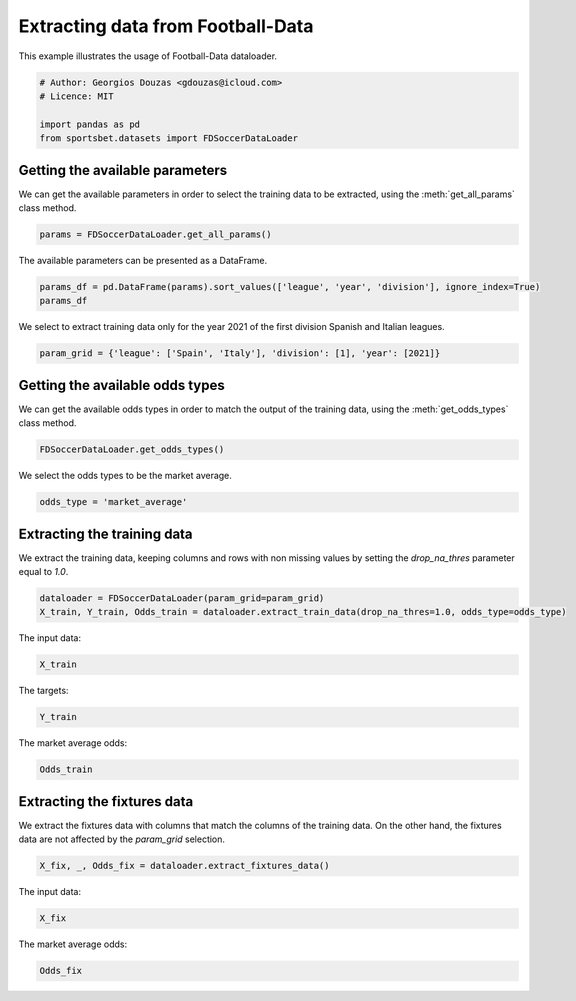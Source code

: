 
.. DO NOT EDIT.
.. THIS FILE WAS AUTOMATICALLY GENERATED BY SPHINX-GALLERY.
.. TO MAKE CHANGES, EDIT THE SOURCE PYTHON FILE:
.. "auto_examples/extract_soccer_fd_data.py"
.. LINE NUMBERS ARE GIVEN BELOW.

.. only:: html

    .. note::
        :class: sphx-glr-download-link-note

        Click :ref:`here <sphx_glr_download_auto_examples_extract_soccer_fd_data.py>`
        to download the full example code

.. rst-class:: sphx-glr-example-title

.. _sphx_glr_auto_examples_extract_soccer_fd_data.py:


==================================
Extracting data from Football-Data
==================================

This example illustrates the usage of Football-Data dataloader.

.. GENERATED FROM PYTHON SOURCE LINES 9-16

.. code-block:: default


    # Author: Georgios Douzas <gdouzas@icloud.com>
    # Licence: MIT

    import pandas as pd
    from sportsbet.datasets import FDSoccerDataLoader








.. GENERATED FROM PYTHON SOURCE LINES 17-19

Getting the available parameters
##############################################################################

.. GENERATED FROM PYTHON SOURCE LINES 21-23

We can get the available parameters in order to select the training data 
to be extracted, using the :meth:`get_all_params` class method.

.. GENERATED FROM PYTHON SOURCE LINES 23-26

.. code-block:: default


    params = FDSoccerDataLoader.get_all_params()








.. GENERATED FROM PYTHON SOURCE LINES 27-28

The available parameters can be presented as a DataFrame.

.. GENERATED FROM PYTHON SOURCE LINES 28-32

.. code-block:: default


    params_df = pd.DataFrame(params).sort_values(['league', 'year', 'division'], ignore_index=True)
    params_df






.. raw:: html

    <div class="output_subarea output_html rendered_html output_result">
    <div>
    <style scoped>
        .dataframe tbody tr th:only-of-type {
            vertical-align: middle;
        }

        .dataframe tbody tr th {
            vertical-align: top;
        }

        .dataframe thead th {
            text-align: right;
        }
    </style>
    <table border="1" class="dataframe">
      <thead>
        <tr style="text-align: right;">
          <th></th>
          <th>division</th>
          <th>league</th>
          <th>year</th>
        </tr>
      </thead>
      <tbody>
        <tr>
          <th>0</th>
          <td>1</td>
          <td>Argentina</td>
          <td>2013</td>
        </tr>
        <tr>
          <th>1</th>
          <td>1</td>
          <td>Argentina</td>
          <td>2014</td>
        </tr>
        <tr>
          <th>2</th>
          <td>1</td>
          <td>Argentina</td>
          <td>2015</td>
        </tr>
        <tr>
          <th>3</th>
          <td>1</td>
          <td>Argentina</td>
          <td>2016</td>
        </tr>
        <tr>
          <th>4</th>
          <td>1</td>
          <td>Argentina</td>
          <td>2017</td>
        </tr>
        <tr>
          <th>...</th>
          <td>...</td>
          <td>...</td>
          <td>...</td>
        </tr>
        <tr>
          <th>753</th>
          <td>1</td>
          <td>USA</td>
          <td>2018</td>
        </tr>
        <tr>
          <th>754</th>
          <td>1</td>
          <td>USA</td>
          <td>2019</td>
        </tr>
        <tr>
          <th>755</th>
          <td>1</td>
          <td>USA</td>
          <td>2020</td>
        </tr>
        <tr>
          <th>756</th>
          <td>1</td>
          <td>USA</td>
          <td>2021</td>
        </tr>
        <tr>
          <th>757</th>
          <td>1</td>
          <td>USA</td>
          <td>2022</td>
        </tr>
      </tbody>
    </table>
    <p>758 rows × 3 columns</p>
    </div>
    </div>
    <br />
    <br />

.. GENERATED FROM PYTHON SOURCE LINES 33-35

We select to extract training data only for the year 2021 of the first 
division Spanish and Italian leagues.

.. GENERATED FROM PYTHON SOURCE LINES 35-38

.. code-block:: default


    param_grid = {'league': ['Spain', 'Italy'], 'division': [1], 'year': [2021]}








.. GENERATED FROM PYTHON SOURCE LINES 39-41

Getting the available odds types
##############################################################################

.. GENERATED FROM PYTHON SOURCE LINES 43-45

We can get the available odds types in order to match the output of the 
training data, using the :meth:`get_odds_types` class method.

.. GENERATED FROM PYTHON SOURCE LINES 45-48

.. code-block:: default


    FDSoccerDataLoader.get_odds_types()





.. rst-class:: sphx-glr-script-out

 Out:

 .. code-block:: none


    ['bet365', 'bet365_closing', 'betbrain', 'betbrain_average', 'betbrain_maximum', 'betwin', 'betwin_closing', 'bluesquare', 'gamebookers', 'interwetten', 'interwetten_closing', 'ladbrokes', 'market_average', 'market_average_closing', 'market_maximum', 'market_maximum_closing', 'pinnacle', 'pinnacle_closing', 'sporting', 'sportingbet', 'stanjames', 'stanleybet', 'vcbet', 'vcbet_closing', 'williamhill', 'williamhill_closing']



.. GENERATED FROM PYTHON SOURCE LINES 49-50

We select the odds types to be the market average.

.. GENERATED FROM PYTHON SOURCE LINES 50-53

.. code-block:: default


    odds_type = 'market_average'








.. GENERATED FROM PYTHON SOURCE LINES 54-56

Extracting the training data
##############################################################################

.. GENERATED FROM PYTHON SOURCE LINES 58-60

We extract the training data, keeping columns and rows with non missing 
values by setting the `drop_na_thres` parameter equal to `1.0`.

.. GENERATED FROM PYTHON SOURCE LINES 60-64

.. code-block:: default


    dataloader = FDSoccerDataLoader(param_grid=param_grid)
    X_train, Y_train, Odds_train = dataloader.extract_train_data(drop_na_thres=1.0, odds_type=odds_type)





.. rst-class:: sphx-glr-script-out

 Out:

 .. code-block:: none

    Football-Data.co.uk: ━━━━━━━━━━━━━━━━━━━━━━━━━━━━━━━━━━━━━━━━ 100% 0:00:00




.. GENERATED FROM PYTHON SOURCE LINES 65-66

The input data:

.. GENERATED FROM PYTHON SOURCE LINES 66-68

.. code-block:: default

    X_train






.. raw:: html

    <div class="output_subarea output_html rendered_html output_result">
    <div>
    <style scoped>
        .dataframe tbody tr th:only-of-type {
            vertical-align: middle;
        }

        .dataframe tbody tr th {
            vertical-align: top;
        }

        .dataframe thead th {
            text-align: right;
        }
    </style>
    <table border="1" class="dataframe">
      <thead>
        <tr style="text-align: right;">
          <th></th>
          <th>date</th>
          <th>home_team</th>
          <th>away_team</th>
          <th>market_maximum__home_win__odds</th>
          <th>market_maximum__draw__odds</th>
          <th>market_maximum__away_win__odds</th>
          <th>market_average__home_win__odds</th>
          <th>market_average__draw__odds</th>
          <th>market_average__away_win__odds</th>
          <th>bet365_closing__home_win__odds</th>
          <th>bet365_closing__draw__odds</th>
          <th>bet365_closing__away_win__odds</th>
          <th>betwin_closing__home_win__odds</th>
          <th>betwin_closing__draw__odds</th>
          <th>betwin_closing__away_win__odds</th>
          <th>interwetten_closing__home_win__odds</th>
          <th>interwetten_closing__draw__odds</th>
          <th>interwetten_closing__away_win__odds</th>
          <th>pinnacle_closing__home_win__odds</th>
          <th>pinnacle_closing__draw__odds</th>
          <th>pinnacle_closing__away_win__odds</th>
          <th>williamhill_closing__home_win__odds</th>
          <th>williamhill_closing__draw__odds</th>
          <th>williamhill_closing__away_win__odds</th>
          <th>vcbet_closing__home_win__odds</th>
          <th>vcbet_closing__draw__odds</th>
          <th>vcbet_closing__away_win__odds</th>
          <th>market_maximum_closing__home_win__odds</th>
          <th>market_maximum_closing__draw__odds</th>
          <th>market_maximum_closing__away_win__odds</th>
          <th>market_average_closing__home_win__odds</th>
          <th>market_average_closing__draw__odds</th>
          <th>market_average_closing__away_win__odds</th>
          <th>market_maximum_closing__over_2.5__odds</th>
          <th>market_maximum_closing__under_2.5__odds</th>
          <th>market_average_closing__over_2.5__odds</th>
          <th>market_average_closing__under_2.5__odds</th>
          <th>market_average_closing__size_of_asian_handicap_home_team__odds</th>
          <th>bet365_closing__asian_handicap_home_team__odds</th>
          <th>bet365_closing__asian_handicap_away_team__odds</th>
          <th>pinnacle_closing__asian_handicap_home_team__odds</th>
          <th>pinnacle_closing__asian_handicap_away_team__odds</th>
          <th>market_maximum_closing__asian_handicap_home_team__odds</th>
          <th>market_maximum_closing__asian_handicap_away_team__odds</th>
          <th>market_average_closing__asian_handicap_home_team__odds</th>
          <th>market_average_closing__asian_handicap_away_team__odds</th>
          <th>league</th>
          <th>division</th>
          <th>year</th>
        </tr>
      </thead>
      <tbody>
        <tr>
          <th>0</th>
          <td>2020-09-19</td>
          <td>Fiorentina</td>
          <td>Torino</td>
          <td>1.94</td>
          <td>3.85</td>
          <td>4.60</td>
          <td>1.87</td>
          <td>3.69</td>
          <td>4.13</td>
          <td>1.80</td>
          <td>4.00</td>
          <td>4.00</td>
          <td>1.85</td>
          <td>3.75</td>
          <td>4.10</td>
          <td>1.90</td>
          <td>3.50</td>
          <td>4.10</td>
          <td>1.84</td>
          <td>3.90</td>
          <td>4.45</td>
          <td>1.83</td>
          <td>3.70</td>
          <td>4.33</td>
          <td>1.85</td>
          <td>3.60</td>
          <td>4.40</td>
          <td>1.91</td>
          <td>4.00</td>
          <td>4.55</td>
          <td>1.85</td>
          <td>3.76</td>
          <td>4.18</td>
          <td>1.86</td>
          <td>2.15</td>
          <td>1.78</td>
          <td>2.05</td>
          <td>-0.50</td>
          <td>1.86</td>
          <td>2.07</td>
          <td>1.84</td>
          <td>2.10</td>
          <td>1.87</td>
          <td>2.10</td>
          <td>1.84</td>
          <td>2.03</td>
          <td>Italy</td>
          <td>1</td>
          <td>2021</td>
        </tr>
        <tr>
          <th>1</th>
          <td>2020-09-19</td>
          <td>Verona</td>
          <td>Roma</td>
          <td>4.00</td>
          <td>3.81</td>
          <td>2.08</td>
          <td>3.82</td>
          <td>3.65</td>
          <td>1.96</td>
          <td>4.33</td>
          <td>4.00</td>
          <td>1.75</td>
          <td>4.50</td>
          <td>3.90</td>
          <td>1.75</td>
          <td>4.40</td>
          <td>3.70</td>
          <td>1.75</td>
          <td>4.88</td>
          <td>3.83</td>
          <td>1.79</td>
          <td>4.50</td>
          <td>3.80</td>
          <td>1.78</td>
          <td>4.75</td>
          <td>3.80</td>
          <td>1.75</td>
          <td>4.88</td>
          <td>4.08</td>
          <td>1.85</td>
          <td>4.54</td>
          <td>3.86</td>
          <td>1.76</td>
          <td>1.79</td>
          <td>2.37</td>
          <td>1.69</td>
          <td>2.18</td>
          <td>0.75</td>
          <td>1.89</td>
          <td>2.04</td>
          <td>1.91</td>
          <td>2.01</td>
          <td>1.95</td>
          <td>2.07</td>
          <td>1.88</td>
          <td>1.99</td>
          <td>Italy</td>
          <td>1</td>
          <td>2021</td>
        </tr>
        <tr>
          <th>2</th>
          <td>2020-09-20</td>
          <td>Parma</td>
          <td>Napoli</td>
          <td>5.80</td>
          <td>4.52</td>
          <td>1.67</td>
          <td>5.13</td>
          <td>4.16</td>
          <td>1.63</td>
          <td>6.50</td>
          <td>4.75</td>
          <td>1.44</td>
          <td>6.25</td>
          <td>4.40</td>
          <td>1.50</td>
          <td>6.75</td>
          <td>4.20</td>
          <td>1.50</td>
          <td>7.77</td>
          <td>4.83</td>
          <td>1.45</td>
          <td>7.50</td>
          <td>4.50</td>
          <td>1.44</td>
          <td>6.50</td>
          <td>4.40</td>
          <td>1.50</td>
          <td>7.77</td>
          <td>4.87</td>
          <td>1.50</td>
          <td>6.83</td>
          <td>4.56</td>
          <td>1.47</td>
          <td>1.82</td>
          <td>2.26</td>
          <td>1.74</td>
          <td>2.10</td>
          <td>1.00</td>
          <td>2.05</td>
          <td>1.75</td>
          <td>2.15</td>
          <td>1.79</td>
          <td>2.18</td>
          <td>1.86</td>
          <td>2.09</td>
          <td>1.79</td>
          <td>Italy</td>
          <td>1</td>
          <td>2021</td>
        </tr>
        <tr>
          <th>3</th>
          <td>2020-09-20</td>
          <td>Genoa</td>
          <td>Crotone</td>
          <td>1.98</td>
          <td>3.80</td>
          <td>4.35</td>
          <td>1.91</td>
          <td>3.59</td>
          <td>4.03</td>
          <td>2.37</td>
          <td>3.40</td>
          <td>3.00</td>
          <td>2.35</td>
          <td>3.30</td>
          <td>3.10</td>
          <td>2.50</td>
          <td>3.00</td>
          <td>3.00</td>
          <td>2.53</td>
          <td>3.26</td>
          <td>3.13</td>
          <td>2.45</td>
          <td>3.25</td>
          <td>3.00</td>
          <td>2.50</td>
          <td>3.20</td>
          <td>3.00</td>
          <td>2.60</td>
          <td>3.53</td>
          <td>3.29</td>
          <td>2.46</td>
          <td>3.23</td>
          <td>3.04</td>
          <td>2.14</td>
          <td>1.92</td>
          <td>2.03</td>
          <td>1.79</td>
          <td>-0.25</td>
          <td>2.13</td>
          <td>1.81</td>
          <td>2.15</td>
          <td>1.80</td>
          <td>2.16</td>
          <td>1.84</td>
          <td>2.10</td>
          <td>1.79</td>
          <td>Italy</td>
          <td>1</td>
          <td>2021</td>
        </tr>
        <tr>
          <th>4</th>
          <td>2020-09-20</td>
          <td>Sassuolo</td>
          <td>Cagliari</td>
          <td>2.00</td>
          <td>3.98</td>
          <td>3.98</td>
          <td>1.95</td>
          <td>3.80</td>
          <td>3.67</td>
          <td>1.65</td>
          <td>4.33</td>
          <td>4.50</td>
          <td>1.70</td>
          <td>4.20</td>
          <td>4.50</td>
          <td>1.70</td>
          <td>3.85</td>
          <td>4.80</td>
          <td>1.67</td>
          <td>4.30</td>
          <td>5.20</td>
          <td>1.65</td>
          <td>4.20</td>
          <td>5.00</td>
          <td>1.70</td>
          <td>4.10</td>
          <td>4.80</td>
          <td>1.72</td>
          <td>4.46</td>
          <td>5.30</td>
          <td>1.67</td>
          <td>4.16</td>
          <td>4.83</td>
          <td>1.70</td>
          <td>2.39</td>
          <td>1.63</td>
          <td>2.28</td>
          <td>-0.75</td>
          <td>1.84</td>
          <td>2.09</td>
          <td>1.84</td>
          <td>2.10</td>
          <td>1.89</td>
          <td>2.14</td>
          <td>1.83</td>
          <td>2.04</td>
          <td>Italy</td>
          <td>1</td>
          <td>2021</td>
        </tr>
        <tr>
          <th>...</th>
          <td>...</td>
          <td>...</td>
          <td>...</td>
          <td>...</td>
          <td>...</td>
          <td>...</td>
          <td>...</td>
          <td>...</td>
          <td>...</td>
          <td>...</td>
          <td>...</td>
          <td>...</td>
          <td>...</td>
          <td>...</td>
          <td>...</td>
          <td>...</td>
          <td>...</td>
          <td>...</td>
          <td>...</td>
          <td>...</td>
          <td>...</td>
          <td>...</td>
          <td>...</td>
          <td>...</td>
          <td>...</td>
          <td>...</td>
          <td>...</td>
          <td>...</td>
          <td>...</td>
          <td>...</td>
          <td>...</td>
          <td>...</td>
          <td>...</td>
          <td>...</td>
          <td>...</td>
          <td>...</td>
          <td>...</td>
          <td>...</td>
          <td>...</td>
          <td>...</td>
          <td>...</td>
          <td>...</td>
          <td>...</td>
          <td>...</td>
          <td>...</td>
          <td>...</td>
          <td>...</td>
          <td>...</td>
          <td>...</td>
        </tr>
        <tr>
          <th>755</th>
          <td>2021-05-22</td>
          <td>Osasuna</td>
          <td>Sociedad</td>
          <td>5.25</td>
          <td>4.70</td>
          <td>1.67</td>
          <td>4.97</td>
          <td>4.40</td>
          <td>1.62</td>
          <td>5.75</td>
          <td>4.50</td>
          <td>1.50</td>
          <td>5.50</td>
          <td>4.25</td>
          <td>1.57</td>
          <td>6.00</td>
          <td>4.40</td>
          <td>1.53</td>
          <td>6.23</td>
          <td>4.63</td>
          <td>1.54</td>
          <td>5.80</td>
          <td>4.33</td>
          <td>1.55</td>
          <td>5.75</td>
          <td>4.50</td>
          <td>1.53</td>
          <td>6.31</td>
          <td>4.65</td>
          <td>1.60</td>
          <td>5.80</td>
          <td>4.46</td>
          <td>1.55</td>
          <td>1.67</td>
          <td>2.50</td>
          <td>1.60</td>
          <td>2.34</td>
          <td>1.00</td>
          <td>2.07</td>
          <td>1.86</td>
          <td>2.06</td>
          <td>1.87</td>
          <td>2.07</td>
          <td>1.96</td>
          <td>1.98</td>
          <td>1.88</td>
          <td>Spain</td>
          <td>1</td>
          <td>2021</td>
        </tr>
        <tr>
          <th>756</th>
          <td>2021-05-22</td>
          <td>Real Madrid</td>
          <td>Villarreal</td>
          <td>1.47</td>
          <td>5.50</td>
          <td>7.70</td>
          <td>1.42</td>
          <td>5.05</td>
          <td>6.92</td>
          <td>1.50</td>
          <td>4.50</td>
          <td>5.50</td>
          <td>1.55</td>
          <td>4.50</td>
          <td>5.50</td>
          <td>1.53</td>
          <td>4.70</td>
          <td>5.50</td>
          <td>1.60</td>
          <td>4.65</td>
          <td>5.43</td>
          <td>1.50</td>
          <td>4.75</td>
          <td>5.80</td>
          <td>1.55</td>
          <td>4.50</td>
          <td>5.50</td>
          <td>1.61</td>
          <td>4.80</td>
          <td>6.14</td>
          <td>1.56</td>
          <td>4.58</td>
          <td>5.45</td>
          <td>1.55</td>
          <td>2.72</td>
          <td>1.50</td>
          <td>2.57</td>
          <td>-1.00</td>
          <td>2.01</td>
          <td>1.92</td>
          <td>2.00</td>
          <td>1.93</td>
          <td>2.02</td>
          <td>2.02</td>
          <td>1.95</td>
          <td>1.92</td>
          <td>Spain</td>
          <td>1</td>
          <td>2021</td>
        </tr>
        <tr>
          <th>757</th>
          <td>2021-05-22</td>
          <td>Valladolid</td>
          <td>Ath Madrid</td>
          <td>10.75</td>
          <td>5.75</td>
          <td>1.37</td>
          <td>9.20</td>
          <td>5.27</td>
          <td>1.34</td>
          <td>9.50</td>
          <td>5.50</td>
          <td>1.30</td>
          <td>9.00</td>
          <td>6.00</td>
          <td>1.30</td>
          <td>11.00</td>
          <td>5.50</td>
          <td>1.30</td>
          <td>9.26</td>
          <td>5.94</td>
          <td>1.33</td>
          <td>9.50</td>
          <td>5.25</td>
          <td>1.32</td>
          <td>10.00</td>
          <td>5.50</td>
          <td>1.30</td>
          <td>11.00</td>
          <td>6.00</td>
          <td>1.35</td>
          <td>9.37</td>
          <td>5.64</td>
          <td>1.32</td>
          <td>1.69</td>
          <td>2.50</td>
          <td>1.63</td>
          <td>2.30</td>
          <td>1.50</td>
          <td>1.90</td>
          <td>2.03</td>
          <td>1.90</td>
          <td>2.02</td>
          <td>1.95</td>
          <td>2.06</td>
          <td>1.90</td>
          <td>1.97</td>
          <td>Spain</td>
          <td>1</td>
          <td>2021</td>
        </tr>
        <tr>
          <th>758</th>
          <td>2021-05-23</td>
          <td>Granada</td>
          <td>Getafe</td>
          <td>2.85</td>
          <td>3.48</td>
          <td>2.75</td>
          <td>2.72</td>
          <td>3.37</td>
          <td>2.62</td>
          <td>3.00</td>
          <td>3.25</td>
          <td>2.37</td>
          <td>3.00</td>
          <td>3.30</td>
          <td>2.40</td>
          <td>2.95</td>
          <td>3.20</td>
          <td>2.50</td>
          <td>3.05</td>
          <td>3.27</td>
          <td>2.57</td>
          <td>2.90</td>
          <td>3.30</td>
          <td>2.45</td>
          <td>3.00</td>
          <td>3.25</td>
          <td>2.45</td>
          <td>3.13</td>
          <td>3.60</td>
          <td>2.60</td>
          <td>2.98</td>
          <td>3.27</td>
          <td>2.48</td>
          <td>2.11</td>
          <td>1.91</td>
          <td>2.03</td>
          <td>1.80</td>
          <td>0.25</td>
          <td>1.73</td>
          <td>2.08</td>
          <td>1.77</td>
          <td>2.18</td>
          <td>1.84</td>
          <td>2.23</td>
          <td>1.77</td>
          <td>2.12</td>
          <td>Spain</td>
          <td>1</td>
          <td>2021</td>
        </tr>
        <tr>
          <th>759</th>
          <td>2021-05-23</td>
          <td>Sevilla</td>
          <td>Alaves</td>
          <td>1.60</td>
          <td>4.80</td>
          <td>6.60</td>
          <td>1.55</td>
          <td>4.31</td>
          <td>6.01</td>
          <td>1.36</td>
          <td>5.25</td>
          <td>8.00</td>
          <td>1.36</td>
          <td>5.25</td>
          <td>7.75</td>
          <td>1.35</td>
          <td>5.25</td>
          <td>8.50</td>
          <td>1.34</td>
          <td>5.70</td>
          <td>9.69</td>
          <td>1.36</td>
          <td>5.00</td>
          <td>8.50</td>
          <td>1.33</td>
          <td>5.25</td>
          <td>9.00</td>
          <td>1.42</td>
          <td>5.70</td>
          <td>9.69</td>
          <td>1.36</td>
          <td>5.27</td>
          <td>8.48</td>
          <td>1.63</td>
          <td>2.50</td>
          <td>1.57</td>
          <td>2.40</td>
          <td>-1.50</td>
          <td>1.97</td>
          <td>1.96</td>
          <td>1.93</td>
          <td>1.99</td>
          <td>2.13</td>
          <td>2.03</td>
          <td>1.99</td>
          <td>1.88</td>
          <td>Spain</td>
          <td>1</td>
          <td>2021</td>
        </tr>
      </tbody>
    </table>
    <p>760 rows × 49 columns</p>
    </div>
    </div>
    <br />
    <br />

.. GENERATED FROM PYTHON SOURCE LINES 69-70

The targets:

.. GENERATED FROM PYTHON SOURCE LINES 70-72

.. code-block:: default

    Y_train






.. raw:: html

    <div class="output_subarea output_html rendered_html output_result">
    <div>
    <style scoped>
        .dataframe tbody tr th:only-of-type {
            vertical-align: middle;
        }

        .dataframe tbody tr th {
            vertical-align: top;
        }

        .dataframe thead th {
            text-align: right;
        }
    </style>
    <table border="1" class="dataframe">
      <thead>
        <tr style="text-align: right;">
          <th></th>
          <th>away_win__full_time_goals</th>
          <th>draw__full_time_goals</th>
          <th>home_win__full_time_goals</th>
          <th>over_2.5__full_time_goals</th>
          <th>under_2.5__full_time_goals</th>
        </tr>
      </thead>
      <tbody>
        <tr>
          <th>0</th>
          <td>False</td>
          <td>False</td>
          <td>True</td>
          <td>False</td>
          <td>True</td>
        </tr>
        <tr>
          <th>1</th>
          <td>False</td>
          <td>True</td>
          <td>False</td>
          <td>False</td>
          <td>True</td>
        </tr>
        <tr>
          <th>2</th>
          <td>True</td>
          <td>False</td>
          <td>False</td>
          <td>False</td>
          <td>True</td>
        </tr>
        <tr>
          <th>3</th>
          <td>False</td>
          <td>False</td>
          <td>True</td>
          <td>True</td>
          <td>False</td>
        </tr>
        <tr>
          <th>4</th>
          <td>False</td>
          <td>True</td>
          <td>False</td>
          <td>False</td>
          <td>True</td>
        </tr>
        <tr>
          <th>...</th>
          <td>...</td>
          <td>...</td>
          <td>...</td>
          <td>...</td>
          <td>...</td>
        </tr>
        <tr>
          <th>755</th>
          <td>True</td>
          <td>False</td>
          <td>False</td>
          <td>False</td>
          <td>True</td>
        </tr>
        <tr>
          <th>756</th>
          <td>False</td>
          <td>False</td>
          <td>True</td>
          <td>True</td>
          <td>False</td>
        </tr>
        <tr>
          <th>757</th>
          <td>True</td>
          <td>False</td>
          <td>False</td>
          <td>True</td>
          <td>False</td>
        </tr>
        <tr>
          <th>758</th>
          <td>False</td>
          <td>True</td>
          <td>False</td>
          <td>False</td>
          <td>True</td>
        </tr>
        <tr>
          <th>759</th>
          <td>False</td>
          <td>False</td>
          <td>True</td>
          <td>False</td>
          <td>True</td>
        </tr>
      </tbody>
    </table>
    <p>760 rows × 5 columns</p>
    </div>
    </div>
    <br />
    <br />

.. GENERATED FROM PYTHON SOURCE LINES 73-74

The market average odds:

.. GENERATED FROM PYTHON SOURCE LINES 74-76

.. code-block:: default

    Odds_train






.. raw:: html

    <div class="output_subarea output_html rendered_html output_result">
    <div>
    <style scoped>
        .dataframe tbody tr th:only-of-type {
            vertical-align: middle;
        }

        .dataframe tbody tr th {
            vertical-align: top;
        }

        .dataframe thead th {
            text-align: right;
        }
    </style>
    <table border="1" class="dataframe">
      <thead>
        <tr style="text-align: right;">
          <th></th>
          <th>market_average__away_win__odds</th>
          <th>market_average__draw__odds</th>
          <th>market_average__home_win__odds</th>
          <th>market_average__over_2.5__odds</th>
          <th>market_average__under_2.5__odds</th>
        </tr>
      </thead>
      <tbody>
        <tr>
          <th>0</th>
          <td>4.13</td>
          <td>3.69</td>
          <td>1.87</td>
          <td>1.81</td>
          <td>2.02</td>
        </tr>
        <tr>
          <th>1</th>
          <td>1.96</td>
          <td>3.65</td>
          <td>3.82</td>
          <td>1.79</td>
          <td>2.03</td>
        </tr>
        <tr>
          <th>2</th>
          <td>1.63</td>
          <td>4.16</td>
          <td>5.13</td>
          <td>1.62</td>
          <td>2.29</td>
        </tr>
        <tr>
          <th>3</th>
          <td>4.03</td>
          <td>3.59</td>
          <td>1.91</td>
          <td>1.91</td>
          <td>1.89</td>
        </tr>
        <tr>
          <th>4</th>
          <td>3.67</td>
          <td>3.80</td>
          <td>1.95</td>
          <td>1.59</td>
          <td>2.36</td>
        </tr>
        <tr>
          <th>...</th>
          <td>...</td>
          <td>...</td>
          <td>...</td>
          <td>...</td>
          <td>...</td>
        </tr>
        <tr>
          <th>755</th>
          <td>1.62</td>
          <td>4.40</td>
          <td>4.97</td>
          <td>1.60</td>
          <td>2.35</td>
        </tr>
        <tr>
          <th>756</th>
          <td>6.92</td>
          <td>5.05</td>
          <td>1.42</td>
          <td>1.48</td>
          <td>2.63</td>
        </tr>
        <tr>
          <th>757</th>
          <td>1.34</td>
          <td>5.27</td>
          <td>9.20</td>
          <td>1.70</td>
          <td>2.18</td>
        </tr>
        <tr>
          <th>758</th>
          <td>2.62</td>
          <td>3.37</td>
          <td>2.72</td>
          <td>1.96</td>
          <td>1.87</td>
        </tr>
        <tr>
          <th>759</th>
          <td>6.01</td>
          <td>4.31</td>
          <td>1.55</td>
          <td>1.57</td>
          <td>2.39</td>
        </tr>
      </tbody>
    </table>
    <p>760 rows × 5 columns</p>
    </div>
    </div>
    <br />
    <br />

.. GENERATED FROM PYTHON SOURCE LINES 77-79

Extracting the fixtures data
##############################################################################

.. GENERATED FROM PYTHON SOURCE LINES 81-84

We extract the fixtures data with columns that match the columns of the 
training data. On the other hand, the fixtures data are not affected by 
the `param_grid` selection.

.. GENERATED FROM PYTHON SOURCE LINES 84-87

.. code-block:: default


    X_fix, _, Odds_fix = dataloader.extract_fixtures_data()








.. GENERATED FROM PYTHON SOURCE LINES 88-89

The input data:

.. GENERATED FROM PYTHON SOURCE LINES 89-91

.. code-block:: default

    X_fix






.. raw:: html

    <div class="output_subarea output_html rendered_html output_result">
    <div>
    <style scoped>
        .dataframe tbody tr th:only-of-type {
            vertical-align: middle;
        }

        .dataframe tbody tr th {
            vertical-align: top;
        }

        .dataframe thead th {
            text-align: right;
        }
    </style>
    <table border="1" class="dataframe">
      <thead>
        <tr style="text-align: right;">
          <th></th>
          <th>date</th>
          <th>home_team</th>
          <th>away_team</th>
          <th>market_maximum__home_win__odds</th>
          <th>market_maximum__draw__odds</th>
          <th>market_maximum__away_win__odds</th>
          <th>market_average__home_win__odds</th>
          <th>market_average__draw__odds</th>
          <th>market_average__away_win__odds</th>
          <th>bet365_closing__home_win__odds</th>
          <th>bet365_closing__draw__odds</th>
          <th>bet365_closing__away_win__odds</th>
          <th>betwin_closing__home_win__odds</th>
          <th>betwin_closing__draw__odds</th>
          <th>betwin_closing__away_win__odds</th>
          <th>interwetten_closing__home_win__odds</th>
          <th>interwetten_closing__draw__odds</th>
          <th>interwetten_closing__away_win__odds</th>
          <th>pinnacle_closing__home_win__odds</th>
          <th>pinnacle_closing__draw__odds</th>
          <th>pinnacle_closing__away_win__odds</th>
          <th>williamhill_closing__home_win__odds</th>
          <th>williamhill_closing__draw__odds</th>
          <th>williamhill_closing__away_win__odds</th>
          <th>vcbet_closing__home_win__odds</th>
          <th>vcbet_closing__draw__odds</th>
          <th>vcbet_closing__away_win__odds</th>
          <th>market_maximum_closing__home_win__odds</th>
          <th>market_maximum_closing__draw__odds</th>
          <th>market_maximum_closing__away_win__odds</th>
          <th>market_average_closing__home_win__odds</th>
          <th>market_average_closing__draw__odds</th>
          <th>market_average_closing__away_win__odds</th>
          <th>market_maximum_closing__over_2.5__odds</th>
          <th>market_maximum_closing__under_2.5__odds</th>
          <th>market_average_closing__over_2.5__odds</th>
          <th>market_average_closing__under_2.5__odds</th>
          <th>market_average_closing__size_of_asian_handicap_home_team__odds</th>
          <th>bet365_closing__asian_handicap_home_team__odds</th>
          <th>bet365_closing__asian_handicap_away_team__odds</th>
          <th>pinnacle_closing__asian_handicap_home_team__odds</th>
          <th>pinnacle_closing__asian_handicap_away_team__odds</th>
          <th>market_maximum_closing__asian_handicap_home_team__odds</th>
          <th>market_maximum_closing__asian_handicap_away_team__odds</th>
          <th>market_average_closing__asian_handicap_home_team__odds</th>
          <th>market_average_closing__asian_handicap_away_team__odds</th>
          <th>league</th>
          <th>division</th>
          <th>year</th>
        </tr>
      </thead>
      <tbody>
        <tr>
          <th>0</th>
          <td>2021-12-16</td>
          <td>Antwerp</td>
          <td>Eupen</td>
          <td>1.66</td>
          <td>4.50</td>
          <td>5.50</td>
          <td>1.59</td>
          <td>4.28</td>
          <td>4.99</td>
          <td>NaN</td>
          <td>NaN</td>
          <td>NaN</td>
          <td>NaN</td>
          <td>NaN</td>
          <td>NaN</td>
          <td>NaN</td>
          <td>NaN</td>
          <td>NaN</td>
          <td>NaN</td>
          <td>NaN</td>
          <td>NaN</td>
          <td>NaN</td>
          <td>NaN</td>
          <td>NaN</td>
          <td>NaN</td>
          <td>NaN</td>
          <td>NaN</td>
          <td>NaN</td>
          <td>NaN</td>
          <td>NaN</td>
          <td>NaN</td>
          <td>NaN</td>
          <td>NaN</td>
          <td>NaN</td>
          <td>NaN</td>
          <td>NaN</td>
          <td>NaN</td>
          <td>NaN</td>
          <td>NaN</td>
          <td>NaN</td>
          <td>NaN</td>
          <td>NaN</td>
          <td>NaN</td>
          <td>NaN</td>
          <td>NaN</td>
          <td>NaN</td>
          <td>Belgium</td>
          <td>1</td>
          <td>2022</td>
        </tr>
        <tr>
          <th>1</th>
          <td>2021-12-16</td>
          <td>Genk</td>
          <td>Charleroi</td>
          <td>1.98</td>
          <td>4.02</td>
          <td>4.00</td>
          <td>1.90</td>
          <td>3.78</td>
          <td>3.70</td>
          <td>NaN</td>
          <td>NaN</td>
          <td>NaN</td>
          <td>NaN</td>
          <td>NaN</td>
          <td>NaN</td>
          <td>NaN</td>
          <td>NaN</td>
          <td>NaN</td>
          <td>NaN</td>
          <td>NaN</td>
          <td>NaN</td>
          <td>NaN</td>
          <td>NaN</td>
          <td>NaN</td>
          <td>NaN</td>
          <td>NaN</td>
          <td>NaN</td>
          <td>NaN</td>
          <td>NaN</td>
          <td>NaN</td>
          <td>NaN</td>
          <td>NaN</td>
          <td>NaN</td>
          <td>NaN</td>
          <td>NaN</td>
          <td>NaN</td>
          <td>NaN</td>
          <td>NaN</td>
          <td>NaN</td>
          <td>NaN</td>
          <td>NaN</td>
          <td>NaN</td>
          <td>NaN</td>
          <td>NaN</td>
          <td>NaN</td>
          <td>NaN</td>
          <td>Belgium</td>
          <td>1</td>
          <td>2022</td>
        </tr>
        <tr>
          <th>2</th>
          <td>2021-12-16</td>
          <td>Leicester</td>
          <td>Tottenham</td>
          <td>2.20</td>
          <td>3.92</td>
          <td>3.40</td>
          <td>2.13</td>
          <td>3.69</td>
          <td>3.29</td>
          <td>NaN</td>
          <td>NaN</td>
          <td>NaN</td>
          <td>NaN</td>
          <td>NaN</td>
          <td>NaN</td>
          <td>NaN</td>
          <td>NaN</td>
          <td>NaN</td>
          <td>NaN</td>
          <td>NaN</td>
          <td>NaN</td>
          <td>NaN</td>
          <td>NaN</td>
          <td>NaN</td>
          <td>NaN</td>
          <td>NaN</td>
          <td>NaN</td>
          <td>NaN</td>
          <td>NaN</td>
          <td>NaN</td>
          <td>NaN</td>
          <td>NaN</td>
          <td>NaN</td>
          <td>NaN</td>
          <td>NaN</td>
          <td>NaN</td>
          <td>NaN</td>
          <td>NaN</td>
          <td>NaN</td>
          <td>NaN</td>
          <td>NaN</td>
          <td>NaN</td>
          <td>NaN</td>
          <td>NaN</td>
          <td>NaN</td>
          <td>NaN</td>
          <td>England</td>
          <td>4</td>
          <td>2022</td>
        </tr>
        <tr>
          <th>3</th>
          <td>2021-12-16</td>
          <td>Chelsea</td>
          <td>Everton</td>
          <td>1.27</td>
          <td>6.75</td>
          <td>15.00</td>
          <td>1.24</td>
          <td>6.17</td>
          <td>13.27</td>
          <td>NaN</td>
          <td>NaN</td>
          <td>NaN</td>
          <td>NaN</td>
          <td>NaN</td>
          <td>NaN</td>
          <td>NaN</td>
          <td>NaN</td>
          <td>NaN</td>
          <td>NaN</td>
          <td>NaN</td>
          <td>NaN</td>
          <td>NaN</td>
          <td>NaN</td>
          <td>NaN</td>
          <td>NaN</td>
          <td>NaN</td>
          <td>NaN</td>
          <td>NaN</td>
          <td>NaN</td>
          <td>NaN</td>
          <td>NaN</td>
          <td>NaN</td>
          <td>NaN</td>
          <td>NaN</td>
          <td>NaN</td>
          <td>NaN</td>
          <td>NaN</td>
          <td>NaN</td>
          <td>NaN</td>
          <td>NaN</td>
          <td>NaN</td>
          <td>NaN</td>
          <td>NaN</td>
          <td>NaN</td>
          <td>NaN</td>
          <td>NaN</td>
          <td>England</td>
          <td>4</td>
          <td>2022</td>
        </tr>
        <tr>
          <th>4</th>
          <td>2021-12-16</td>
          <td>Liverpool</td>
          <td>Newcastle</td>
          <td>1.15</td>
          <td>10.25</td>
          <td>24.98</td>
          <td>1.12</td>
          <td>9.52</td>
          <td>21.43</td>
          <td>NaN</td>
          <td>NaN</td>
          <td>NaN</td>
          <td>NaN</td>
          <td>NaN</td>
          <td>NaN</td>
          <td>NaN</td>
          <td>NaN</td>
          <td>NaN</td>
          <td>NaN</td>
          <td>NaN</td>
          <td>NaN</td>
          <td>NaN</td>
          <td>NaN</td>
          <td>NaN</td>
          <td>NaN</td>
          <td>NaN</td>
          <td>NaN</td>
          <td>NaN</td>
          <td>NaN</td>
          <td>NaN</td>
          <td>NaN</td>
          <td>NaN</td>
          <td>NaN</td>
          <td>NaN</td>
          <td>NaN</td>
          <td>NaN</td>
          <td>NaN</td>
          <td>NaN</td>
          <td>NaN</td>
          <td>NaN</td>
          <td>NaN</td>
          <td>NaN</td>
          <td>NaN</td>
          <td>NaN</td>
          <td>NaN</td>
          <td>NaN</td>
          <td>England</td>
          <td>4</td>
          <td>2022</td>
        </tr>
        <tr>
          <th>5</th>
          <td>2021-12-16</td>
          <td>OFI Crete</td>
          <td>Aris</td>
          <td>3.04</td>
          <td>3.50</td>
          <td>2.44</td>
          <td>2.92</td>
          <td>3.25</td>
          <td>2.37</td>
          <td>NaN</td>
          <td>NaN</td>
          <td>NaN</td>
          <td>NaN</td>
          <td>NaN</td>
          <td>NaN</td>
          <td>NaN</td>
          <td>NaN</td>
          <td>NaN</td>
          <td>NaN</td>
          <td>NaN</td>
          <td>NaN</td>
          <td>NaN</td>
          <td>NaN</td>
          <td>NaN</td>
          <td>NaN</td>
          <td>NaN</td>
          <td>NaN</td>
          <td>NaN</td>
          <td>NaN</td>
          <td>NaN</td>
          <td>NaN</td>
          <td>NaN</td>
          <td>NaN</td>
          <td>NaN</td>
          <td>NaN</td>
          <td>NaN</td>
          <td>NaN</td>
          <td>NaN</td>
          <td>NaN</td>
          <td>NaN</td>
          <td>NaN</td>
          <td>NaN</td>
          <td>NaN</td>
          <td>NaN</td>
          <td>NaN</td>
          <td>NaN</td>
          <td>Greece</td>
          <td>1</td>
          <td>2022</td>
        </tr>
        <tr>
          <th>6</th>
          <td>2021-12-16</td>
          <td>Ionikos</td>
          <td>AEK</td>
          <td>7.00</td>
          <td>4.33</td>
          <td>1.58</td>
          <td>6.21</td>
          <td>3.98</td>
          <td>1.51</td>
          <td>NaN</td>
          <td>NaN</td>
          <td>NaN</td>
          <td>NaN</td>
          <td>NaN</td>
          <td>NaN</td>
          <td>NaN</td>
          <td>NaN</td>
          <td>NaN</td>
          <td>NaN</td>
          <td>NaN</td>
          <td>NaN</td>
          <td>NaN</td>
          <td>NaN</td>
          <td>NaN</td>
          <td>NaN</td>
          <td>NaN</td>
          <td>NaN</td>
          <td>NaN</td>
          <td>NaN</td>
          <td>NaN</td>
          <td>NaN</td>
          <td>NaN</td>
          <td>NaN</td>
          <td>NaN</td>
          <td>NaN</td>
          <td>NaN</td>
          <td>NaN</td>
          <td>NaN</td>
          <td>NaN</td>
          <td>NaN</td>
          <td>NaN</td>
          <td>NaN</td>
          <td>NaN</td>
          <td>NaN</td>
          <td>NaN</td>
          <td>NaN</td>
          <td>Greece</td>
          <td>1</td>
          <td>2022</td>
        </tr>
      </tbody>
    </table>
    </div>
    </div>
    <br />
    <br />

.. GENERATED FROM PYTHON SOURCE LINES 92-93

The market average odds:

.. GENERATED FROM PYTHON SOURCE LINES 93-93

.. code-block:: default

    Odds_fix




.. raw:: html

    <div class="output_subarea output_html rendered_html output_result">
    <div>
    <style scoped>
        .dataframe tbody tr th:only-of-type {
            vertical-align: middle;
        }

        .dataframe tbody tr th {
            vertical-align: top;
        }

        .dataframe thead th {
            text-align: right;
        }
    </style>
    <table border="1" class="dataframe">
      <thead>
        <tr style="text-align: right;">
          <th></th>
          <th>market_average__away_win__odds</th>
          <th>market_average__draw__odds</th>
          <th>market_average__home_win__odds</th>
          <th>market_average__over_2.5__odds</th>
          <th>market_average__under_2.5__odds</th>
        </tr>
      </thead>
      <tbody>
        <tr>
          <th>0</th>
          <td>4.99</td>
          <td>4.28</td>
          <td>1.59</td>
          <td>1.56</td>
          <td>2.39</td>
        </tr>
        <tr>
          <th>1</th>
          <td>3.70</td>
          <td>3.78</td>
          <td>1.90</td>
          <td>1.57</td>
          <td>2.37</td>
        </tr>
        <tr>
          <th>2</th>
          <td>3.29</td>
          <td>3.69</td>
          <td>2.13</td>
          <td>1.77</td>
          <td>2.07</td>
        </tr>
        <tr>
          <th>3</th>
          <td>13.27</td>
          <td>6.17</td>
          <td>1.24</td>
          <td>1.71</td>
          <td>2.16</td>
        </tr>
        <tr>
          <th>4</th>
          <td>21.43</td>
          <td>9.52</td>
          <td>1.12</td>
          <td>1.33</td>
          <td>3.34</td>
        </tr>
        <tr>
          <th>5</th>
          <td>2.37</td>
          <td>3.25</td>
          <td>2.92</td>
          <td>2.24</td>
          <td>1.63</td>
        </tr>
        <tr>
          <th>6</th>
          <td>1.51</td>
          <td>3.98</td>
          <td>6.21</td>
          <td>2.02</td>
          <td>1.78</td>
        </tr>
      </tbody>
    </table>
    </div>
    </div>
    <br />
    <br />


.. rst-class:: sphx-glr-timing

   **Total running time of the script:** ( 0 minutes  24.388 seconds)


.. _sphx_glr_download_auto_examples_extract_soccer_fd_data.py:


.. only :: html

 .. container:: sphx-glr-footer
    :class: sphx-glr-footer-example



  .. container:: sphx-glr-download sphx-glr-download-python

     :download:`Download Python source code: extract_soccer_fd_data.py <extract_soccer_fd_data.py>`



  .. container:: sphx-glr-download sphx-glr-download-jupyter

     :download:`Download Jupyter notebook: extract_soccer_fd_data.ipynb <extract_soccer_fd_data.ipynb>`


.. only:: html

 .. rst-class:: sphx-glr-signature

    `Gallery generated by Sphinx-Gallery <https://sphinx-gallery.github.io>`_
